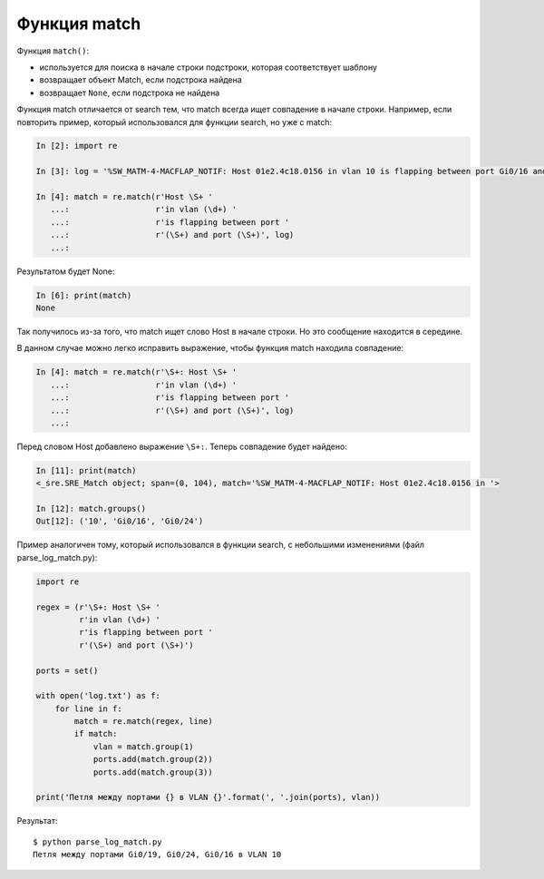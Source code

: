 Функция match
-------------

Функция ``match()``: 

* используется для поиска в начале строки подстроки, которая соответствует шаблону 
* возвращает объект Match, если подстрока найдена 
* возвращает ``None``, если подстрока не найдена

Функция match отличается от search тем, что match всегда ищет совпадение
в начале строки. Например, если повторить пример, который использовался
для функции search, но уже с match:

.. code:: python

    In [2]: import re

    In [3]: log = '%SW_MATM-4-MACFLAP_NOTIF: Host 01e2.4c18.0156 in vlan 10 is flapping between port Gi0/16 and port Gi0/24'

    In [4]: match = re.match(r'Host \S+ '
       ...:                  r'in vlan (\d+) '
       ...:                  r'is flapping between port '
       ...:                  r'(\S+) and port (\S+)', log)
       ...:

Результатом будет None:

.. code:: python

    In [6]: print(match)
    None

Так получилось из-за того, что match ищет слово Host в начале строки. Но
это сообщение находится в середине.

В данном случае можно легко исправить выражение, чтобы функция match
находила совпадение:

.. code:: python

    In [4]: match = re.match(r'\S+: Host \S+ '
       ...:                  r'in vlan (\d+) '
       ...:                  r'is flapping between port '
       ...:                  r'(\S+) and port (\S+)', log)
       ...:

Перед словом Host добавлено выражение ``\S+:``. Теперь совпадение будет
найдено:

.. code:: python

    In [11]: print(match)
    <_sre.SRE_Match object; span=(0, 104), match='%SW_MATM-4-MACFLAP_NOTIF: Host 01e2.4c18.0156 in '>

    In [12]: match.groups()
    Out[12]: ('10', 'Gi0/16', 'Gi0/24')

Пример аналогичен тому, который использовался в функции search, с
небольшими изменениями (файл parse_log_match.py):

.. code:: python

    import re

    regex = (r'\S+: Host \S+ '
             r'in vlan (\d+) '
             r'is flapping between port '
             r'(\S+) and port (\S+)')

    ports = set()

    with open('log.txt') as f:
        for line in f:
            match = re.match(regex, line)
            if match:
                vlan = match.group(1)
                ports.add(match.group(2))
                ports.add(match.group(3))

    print('Петля между портами {} в VLAN {}'.format(', '.join(ports), vlan))

Результат:

::

    $ python parse_log_match.py
    Петля между портами Gi0/19, Gi0/24, Gi0/16 в VLAN 10

